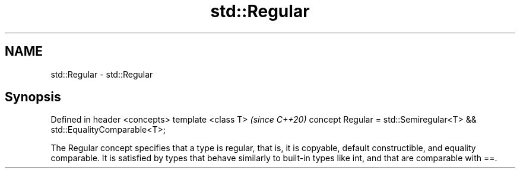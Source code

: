 .TH std::Regular 3 "2020.03.24" "http://cppreference.com" "C++ Standard Libary"
.SH NAME
std::Regular \- std::Regular

.SH Synopsis

Defined in header <concepts>
template <class T>                                                    \fI(since C++20)\fP
concept Regular = std::Semiregular<T> && std::EqualityComparable<T>;

The Regular concept specifies that a type is regular, that is, it is copyable, default constructible, and equality comparable. It is satisfied by types that behave similarly to built-in types like int, and that are comparable with ==.




